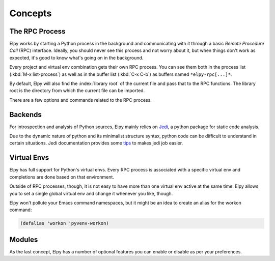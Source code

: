========
Concepts
========

.. default-domain:: el

The RPC Process
===============

Elpy works by starting a Python process in the background and
communicating with it through a basic *Remote Procedure Call* (RPC)
interface. Ideally, you should never see this process and not worry
about it, but when things don't work as expected, it's good to know
what's going on in the background.

Every project and virtual env combination gets their own RPC process.
You can see them both in the process list (:kbd:`M-x list-process`) as
well as in the buffer list (:kbd:`C-x C-b`) as buffers named
``*elpy-rpc[...]*``.

By default, Elpy will also find the :index:`library root` of the
current file and pass that to the RPC functions. The library root is
the directory from which the current file can be imported.

There are a few options and commands related to the RPC process.

.. command:: elpy-rpc-restart

   Close all running RPC processes. Elpy will re-start them on demand
   with current settings.

.. option:: elpy-rpc-python-command

   The Python interpreter Elpy should use to run the RPC process. This
   defaults to ``"python"``, which should be correct for most cases,
   as a virtual env should make that the right interpreter.

   Please do note that this is *not* an interactive interpreter, so do
   not set this to ``"ipython"`` or similar.

.. option:: elpy-rpc-large-buffer-size

   The size in character starting from which Elpy will transfer buffer
   contents via temporary files instead of via the normal RPC
   mechanism.

   When Elpy communicates with the RPC process, it often needs to tell
   Python about the contents of the current buffer. As the RPC
   protocol encodes all data in JSON, this can be a bit slow for large
   buffers. To speed things up, Elpy can transfer file contents in
   temporary files, which is a lot faster for large files, but
   slightly slower for small ones.

.. option:: elpy-rpc-pythonpath

   A directory to add to the :envvar:`PYTHONPATH` for the RPC process.
   This should point to the directory where the ``elpy`` module is
   installed. Usually, there is no need to change this.


Backends
========

For introspection and analysis of Python sources, Elpy mainly relies
on `Jedi`_, a python package for static code analysis.

Due to the dynamic nature of python and its minimalist structure syntax, python code can be difficult to understand in certain situations.
Jedi documentation provides some tips_ to makes jedi job easier.

.. _Jedi: https://github.com/davidhalter/jedi/
.. _tips: https://jedi.readthedocs.io/en/latest/docs/features.html#recipes


Virtual Envs
============

Elpy has full support for Python's virtual envs. Every RPC process is
associated with a specific virtual env and completions are done based
on that environment.

Outside of RPC processes, though, it is not easy to have more than one
virtual env active at the same time. Elpy allows you to set a single
global virtual env and change it whenever you like, though.

.. command:: pyvenv-workon
.. command:: pyvenv-activate
.. command:: pyvenv-deactivate

   These commands are the main interaction point with virtual envs,
   mirroring the normal :program:`activate` and :program:`deactivate`
   commands of virtual envs and the :program:`workon` command of
   ``virtualenvwrapper.sh``.

   The :command:`pyvenv-workon` command will allow auto-completion of
   existing virtual envs and also supports virtualenvwrapper's setup
   hooks to set environment variables.


Elpy won't pollute your Emacs command namespaces, but it might be an
idea to create an alias for the workon command:

.. code-block:: cl

   (defalias 'workon 'pyvenv-workon)


Modules
=======

As the last concept, Elpy has a number of optional features you can
enable or disable as per your preferences.

.. option:: elpy-modules

   The list of modules to activate by default. See the section on
   :ref:`Writing Modules` for details on how to write your own modules.
